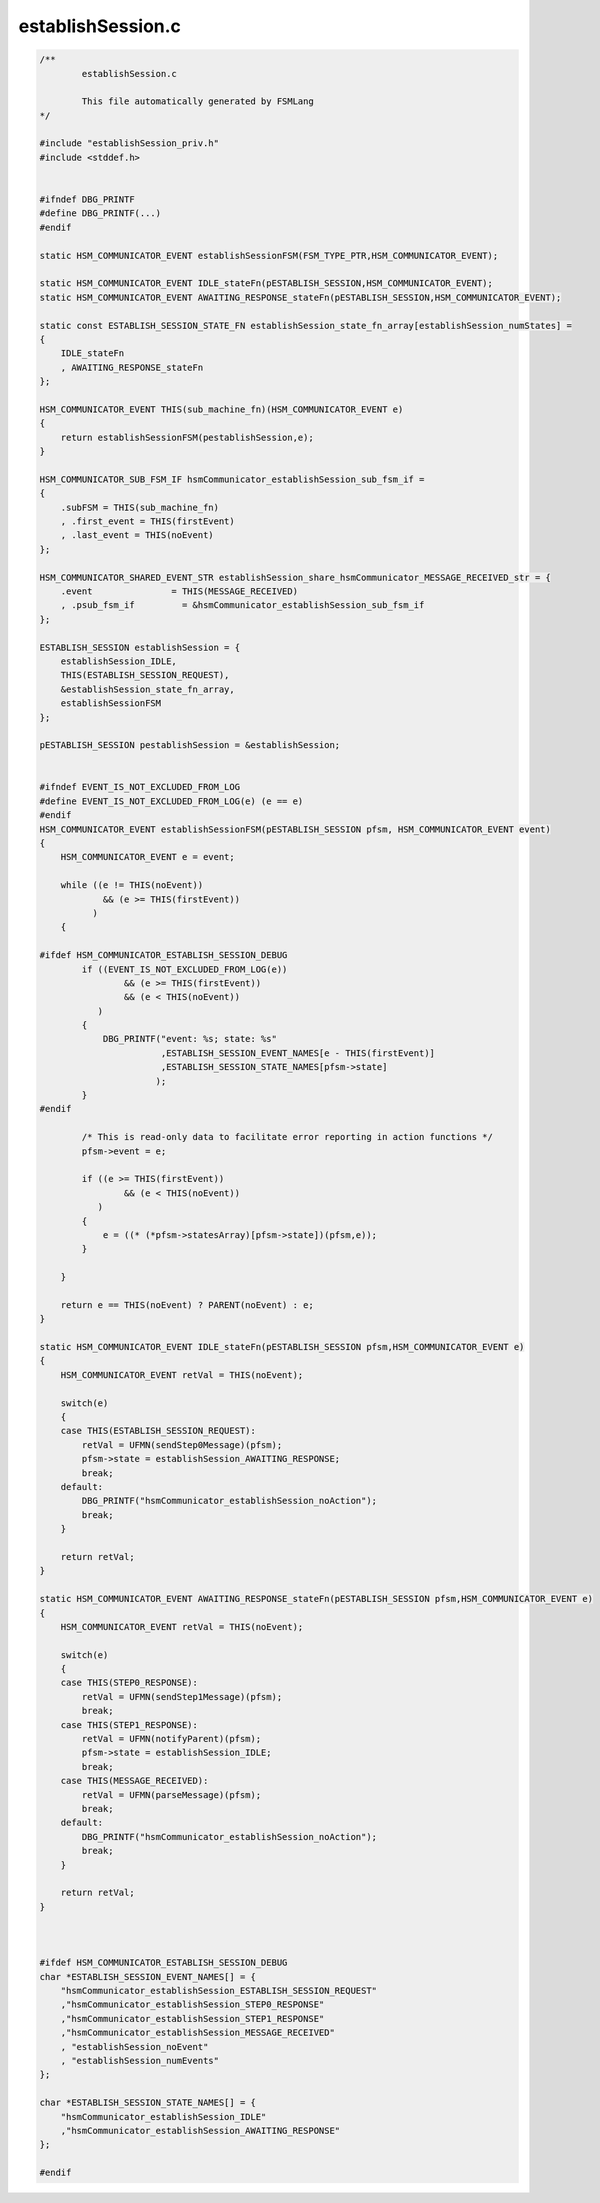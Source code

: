==================
establishSession.c
==================

.. code-block:: c

	/**
		establishSession.c
	
		This file automatically generated by FSMLang
	*/
	
	#include "establishSession_priv.h"
	#include <stddef.h>
	
	
	#ifndef DBG_PRINTF
	#define DBG_PRINTF(...)
	#endif
	
	static HSM_COMMUNICATOR_EVENT establishSessionFSM(FSM_TYPE_PTR,HSM_COMMUNICATOR_EVENT);
	
	static HSM_COMMUNICATOR_EVENT IDLE_stateFn(pESTABLISH_SESSION,HSM_COMMUNICATOR_EVENT);
	static HSM_COMMUNICATOR_EVENT AWAITING_RESPONSE_stateFn(pESTABLISH_SESSION,HSM_COMMUNICATOR_EVENT);
	
	static const ESTABLISH_SESSION_STATE_FN establishSession_state_fn_array[establishSession_numStates] =
	{
	    IDLE_stateFn
	    , AWAITING_RESPONSE_stateFn
	};
	
	HSM_COMMUNICATOR_EVENT THIS(sub_machine_fn)(HSM_COMMUNICATOR_EVENT e)
	{
	    return establishSessionFSM(pestablishSession,e);
	}
	
	HSM_COMMUNICATOR_SUB_FSM_IF hsmCommunicator_establishSession_sub_fsm_if =
	{
	    .subFSM = THIS(sub_machine_fn)
	    , .first_event = THIS(firstEvent)
	    , .last_event = THIS(noEvent)
	};
	
	HSM_COMMUNICATOR_SHARED_EVENT_STR establishSession_share_hsmCommunicator_MESSAGE_RECEIVED_str = {
	    .event               = THIS(MESSAGE_RECEIVED)
	    , .psub_fsm_if         = &hsmCommunicator_establishSession_sub_fsm_if
	};
	
	ESTABLISH_SESSION establishSession = {
	    establishSession_IDLE,
	    THIS(ESTABLISH_SESSION_REQUEST),
	    &establishSession_state_fn_array,
	    establishSessionFSM
	};
	
	pESTABLISH_SESSION pestablishSession = &establishSession;
	
	
	#ifndef EVENT_IS_NOT_EXCLUDED_FROM_LOG
	#define EVENT_IS_NOT_EXCLUDED_FROM_LOG(e) (e == e)
	#endif
	HSM_COMMUNICATOR_EVENT establishSessionFSM(pESTABLISH_SESSION pfsm, HSM_COMMUNICATOR_EVENT event)
	{
	    HSM_COMMUNICATOR_EVENT e = event;
	
	    while ((e != THIS(noEvent))
	            && (e >= THIS(firstEvent))
	          )
	    {
	
	#ifdef HSM_COMMUNICATOR_ESTABLISH_SESSION_DEBUG
	        if ((EVENT_IS_NOT_EXCLUDED_FROM_LOG(e))
	                && (e >= THIS(firstEvent))
	                && (e < THIS(noEvent))
	           )
	        {
	            DBG_PRINTF("event: %s; state: %s"
	                       ,ESTABLISH_SESSION_EVENT_NAMES[e - THIS(firstEvent)]
	                       ,ESTABLISH_SESSION_STATE_NAMES[pfsm->state]
	                      );
	        }
	#endif
	
	        /* This is read-only data to facilitate error reporting in action functions */
	        pfsm->event = e;
	
	        if ((e >= THIS(firstEvent))
	                && (e < THIS(noEvent))
	           )
	        {
	            e = ((* (*pfsm->statesArray)[pfsm->state])(pfsm,e));
	        }
	
	    }
	
	    return e == THIS(noEvent) ? PARENT(noEvent) : e;
	}
	
	static HSM_COMMUNICATOR_EVENT IDLE_stateFn(pESTABLISH_SESSION pfsm,HSM_COMMUNICATOR_EVENT e)
	{
	    HSM_COMMUNICATOR_EVENT retVal = THIS(noEvent);
	
	    switch(e)
	    {
	    case THIS(ESTABLISH_SESSION_REQUEST):
	        retVal = UFMN(sendStep0Message)(pfsm);
	        pfsm->state = establishSession_AWAITING_RESPONSE;
	        break;
	    default:
	        DBG_PRINTF("hsmCommunicator_establishSession_noAction");
	        break;
	    }
	
	    return retVal;
	}
	
	static HSM_COMMUNICATOR_EVENT AWAITING_RESPONSE_stateFn(pESTABLISH_SESSION pfsm,HSM_COMMUNICATOR_EVENT e)
	{
	    HSM_COMMUNICATOR_EVENT retVal = THIS(noEvent);
	
	    switch(e)
	    {
	    case THIS(STEP0_RESPONSE):
	        retVal = UFMN(sendStep1Message)(pfsm);
	        break;
	    case THIS(STEP1_RESPONSE):
	        retVal = UFMN(notifyParent)(pfsm);
	        pfsm->state = establishSession_IDLE;
	        break;
	    case THIS(MESSAGE_RECEIVED):
	        retVal = UFMN(parseMessage)(pfsm);
	        break;
	    default:
	        DBG_PRINTF("hsmCommunicator_establishSession_noAction");
	        break;
	    }
	
	    return retVal;
	}
	
	
	
	#ifdef HSM_COMMUNICATOR_ESTABLISH_SESSION_DEBUG
	char *ESTABLISH_SESSION_EVENT_NAMES[] = {
	    "hsmCommunicator_establishSession_ESTABLISH_SESSION_REQUEST"
	    ,"hsmCommunicator_establishSession_STEP0_RESPONSE"
	    ,"hsmCommunicator_establishSession_STEP1_RESPONSE"
	    ,"hsmCommunicator_establishSession_MESSAGE_RECEIVED"
	    , "establishSession_noEvent"
	    , "establishSession_numEvents"
	};
	
	char *ESTABLISH_SESSION_STATE_NAMES[] = {
	    "hsmCommunicator_establishSession_IDLE"
	    ,"hsmCommunicator_establishSession_AWAITING_RESPONSE"
	};
	
	#endif
